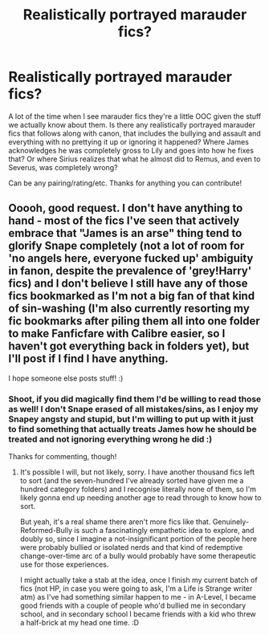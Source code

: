 #+TITLE: Realistically portrayed marauder fics?

* Realistically portrayed marauder fics?
:PROPERTIES:
:Author: beccalynng
:Score: 3
:DateUnix: 1595024780.0
:DateShort: 2020-Jul-18
:FlairText: Request
:END:
A lot of the time when I see marauder fics they're a little OOC given the stuff we actually know about them. Is there any realistically portrayed marauder fics that follows along with canon, that includes the bullying and assault and everything with no prettying it up or ignoring it happened? Where James acknowledges he was completely gross to Lily and goes into how he fixes that? Or where Sirius realizes that what he almost did to Remus, and even to Severus, was completely wrong?

Can be any pairing/rating/etc. Thanks for anything you can contribute!


** Ooooh, good request. I don't have anything to hand - most of the fics I've seen that actively embrace that "James is an arse" thing tend to glorify Snape completely (not a lot of room for 'no angels here, everyone fucked up' ambiguity in fanon, despite the prevalence of 'grey!Harry' fics) and I don't believe I still have any of those fics bookmarked as I'm not a big fan of that kind of sin-washing (I'm also currently resorting my fic bookmarks after piling them all into one folder to make Fanficfare with Calibre easier, so I haven't got everything back in folders yet), but I'll post if I find I have anything.

I hope someone else posts stuff! :)
:PROPERTIES:
:Author: Avalon1632
:Score: 3
:DateUnix: 1595071772.0
:DateShort: 2020-Jul-18
:END:

*** Shoot, if you did magically find them I'd be willing to read those as well! I don't Snape erased of all mistakes/sins, as I enjoy my Snapey angsty and stupid, but I'm willing to put up with it just to find something that actually treats James how he should be treated and not ignoring everything wrong he did :)

Thanks for commenting, though!
:PROPERTIES:
:Author: beccalynng
:Score: 3
:DateUnix: 1595105643.0
:DateShort: 2020-Jul-19
:END:

**** It's possible I will, but not likely, sorry. I have another thousand fics left to sort (and the seven-hundred I've already sorted have given me a hundred category folders) and I recognise literally none of them, so I'm likely gonna end up needing another age to read through to know how to sort.

But yeah, it's a real shame there aren't more fics like that. Genuinely-Reformed-Bully is such a fascinatingly empathetic idea to explore, and doubly so, since I imagine a not-insignificant portion of the people here were probably bullied or isolated nerds and that kind of redemptive change-over-time arc of a bully would probably have some therapeutic use for those experiences.

I might actually take a stab at the idea, once I finish my current batch of fics (not HP, in case you were going to ask, I'm a Life is Strange writer atm) as I've had something similar happen to me - in A-Level, I became good friends with a couple of people who'd bullied me in secondary school, and in secondary school I became friends with a kid who threw a half-brick at my head one time. :D
:PROPERTIES:
:Author: Avalon1632
:Score: 1
:DateUnix: 1595150748.0
:DateShort: 2020-Jul-19
:END:
